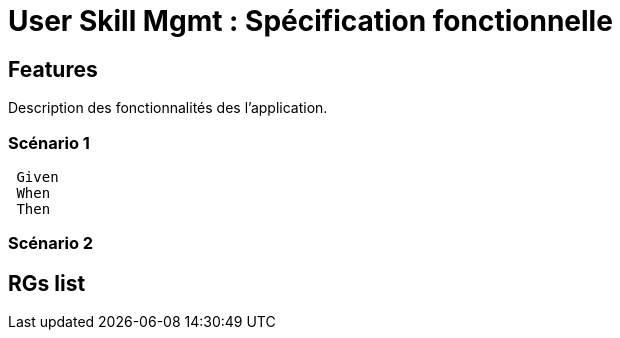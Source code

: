 
= User Skill Mgmt : Spécification fonctionnelle


== Features

Description des fonctionnalités des l'application.

=== Scénario 1

[source, javascript]
----
 Given
 When
 Then
----

=== Scénario 2

==  RGs list


